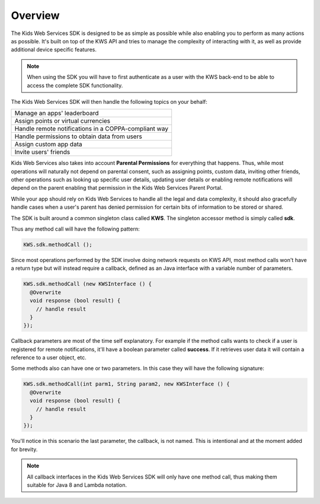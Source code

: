 Overview
========

The Kids Web Services SDK is designed to be as simple as possible while also enabling you to perform as many actions as possible.
It's built on top of the KWS API and tries to manage the complexity of interacting with it, as well as provide additional device specific features.

.. note::

	When using the SDK you will have to first authenticate as a user with the KWS back-end to be able to access the complete SDK functionality.

The Kids Web Services SDK will then handle the following topics on your behalf:

+------------------------------------------------------+
| Manage an apps' leaderboard                          |
+------------------------------------------------------+
| Assign points or virtual currencies                  |
+------------------------------------------------------+
| Handle remote notifications in a COPPA-compliant way |
+------------------------------------------------------+
| Handle permissions to obtain data from users         |
+------------------------------------------------------+
| Assign custom app data                               |
+------------------------------------------------------+
| Invite users' friends                                |
+------------------------------------------------------+

Kids Web Services also takes into account **Parental Permissions** for everything that happens.
Thus, while most operations will naturally not depend on parental consent, such as assigning points, custom data, inviting other friends, other operations
such as looking up specific user details, updating user details or enabling remote notifications will depend on the parent enabling that permission in the
Kids Web Services Parent Portal.

While your app should rely on Kids Web Services to handle all the legal and data complexity, it should also gracefully handle cases when a user's parent has
denied permission for certain bits of information to be stored or shared.

The SDK is built around a common singleton class called **KWS**. The singleton accessor method is simply called **sdk**.

Thus any method call will have the following pattern:

.. code-block:: java

  KWS.sdk.methodCall ();

Since most operations performed by the SDK involve doing network requests on KWS API, most method calls won't have a return type but will instead require a callback,
defined as an Java interface with a variable number of parameters.

.. code-block:: java

  KWS.sdk.methodCall (new KWSInterface () {
    @Overwrite
    void response (bool result) {
      // handle result
    }
  });

Callback parameters are most of the time self explanatory. For example if the method calls wants to check if a user is registered for remote
notifications, it'll have a boolean parameter called **success**. If it retrieves user data it will contain a reference to a user object, etc.

Some methods also can have one or two parameters. In this case they will have the following signature:

.. code-block:: java

  KWS.sdk.methodCall(int parm1, String param2, new KWSInterface () {
    @Overwrite
    void response (bool result) {
      // handle result
    }
  });

You'll notice in this scenario the last parameter, the callback, is not named. This is intentional and at the moment added for brevity.

.. note::

  All callback interfaces in the Kids Web Services SDK will only have one method call, thus making them suitable for Java 8 and Lambda notation.
